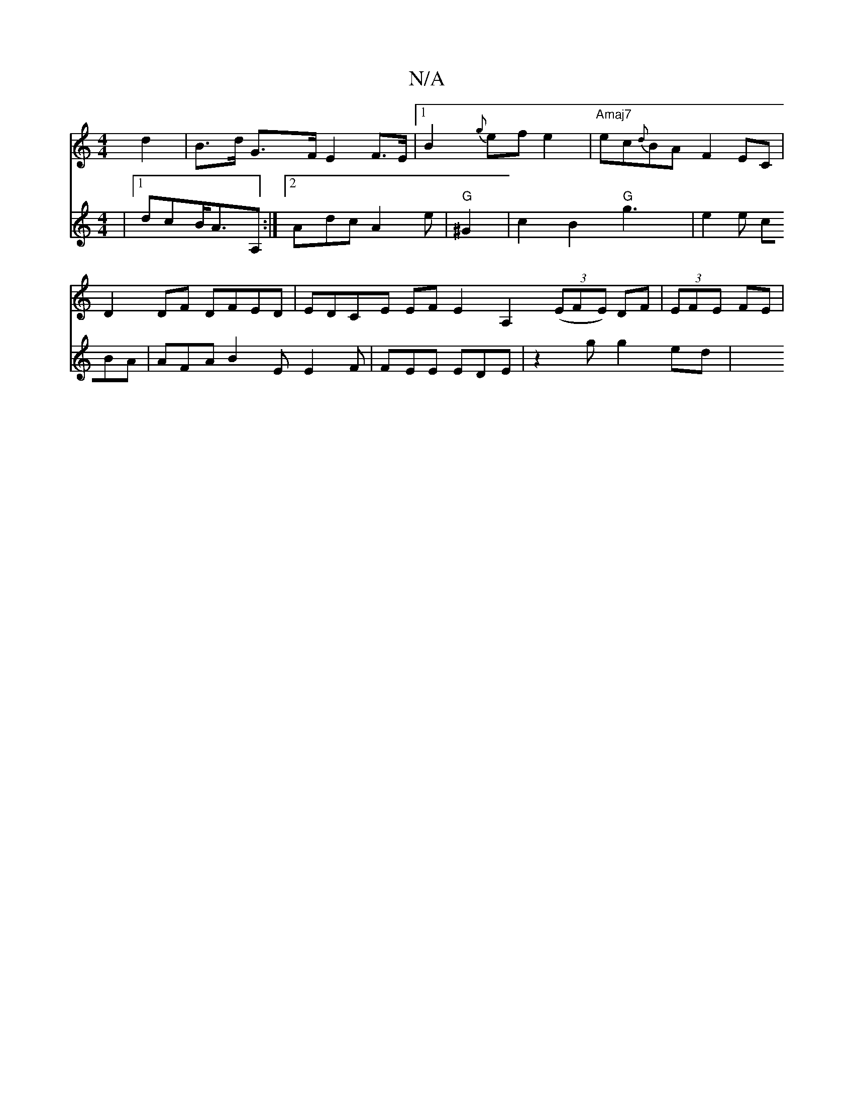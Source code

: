 X:1
T:N/A
M:4/4
R:N/A
K:Cmajor
d2|B>d G>F E2 F>E |1 B2 {g} efe2 | "Amaj7"ec{d}BA F2 EC |
D2DF DFED | EDCE EFE2 A,2 ((3EFE) DF|(3EFE FE |
V:Tdef |1 dcB/2A>A,2:|2 Adc A2 e | "G"^G2 | c2B2 "G"g3|e2e cBA|
AFA B2E E2 F|FEE EDE|z2g g2ed|
